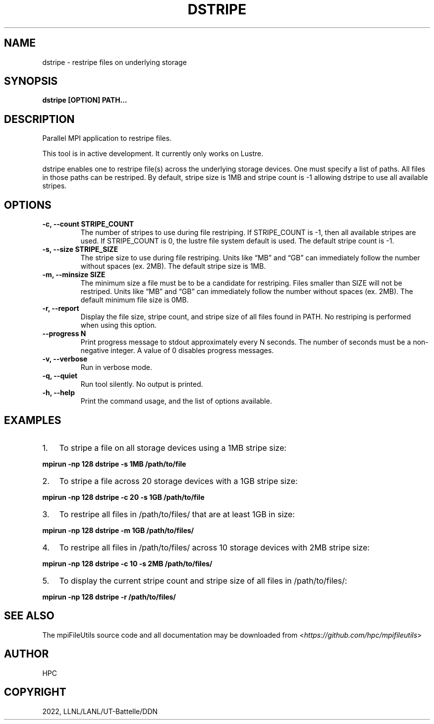 .\" Man page generated from reStructuredText.
.
.TH "DSTRIPE" "1" "Jan 31, 2022" "0.11.1" "mpiFileUtils"
.SH NAME
dstripe \- restripe files on underlying storage
.
.nr rst2man-indent-level 0
.
.de1 rstReportMargin
\\$1 \\n[an-margin]
level \\n[rst2man-indent-level]
level margin: \\n[rst2man-indent\\n[rst2man-indent-level]]
-
\\n[rst2man-indent0]
\\n[rst2man-indent1]
\\n[rst2man-indent2]
..
.de1 INDENT
.\" .rstReportMargin pre:
. RS \\$1
. nr rst2man-indent\\n[rst2man-indent-level] \\n[an-margin]
. nr rst2man-indent-level +1
.\" .rstReportMargin post:
..
.de UNINDENT
. RE
.\" indent \\n[an-margin]
.\" old: \\n[rst2man-indent\\n[rst2man-indent-level]]
.nr rst2man-indent-level -1
.\" new: \\n[rst2man-indent\\n[rst2man-indent-level]]
.in \\n[rst2man-indent\\n[rst2man-indent-level]]u
..
.SH SYNOPSIS
.sp
\fBdstripe [OPTION] PATH…\fP
.SH DESCRIPTION
.sp
Parallel MPI application to restripe files.
.sp
This tool is in active development. It currently only works on Lustre.
.sp
dstripe enables one to restripe file(s) across the underlying storage
devices. One must specify a list of paths. All files in those paths can
be restriped. By default, stripe size is 1MB and stripe count is \-1
allowing dstripe to use all available stripes.
.SH OPTIONS
.INDENT 0.0
.TP
.B \-c, \-\-count STRIPE_COUNT
The number of stripes to use during file restriping. If STRIPE_COUNT
is \-1, then all available stripes are used. If STRIPE_COUNT is 0,
the lustre file system default is used. The default stripe count is
\-1.
.UNINDENT
.INDENT 0.0
.TP
.B \-s, \-\-size STRIPE_SIZE
The stripe size to use during file restriping. Units like “MB” and
“GB” can immediately follow the number without spaces (ex. 2MB). The
default stripe size is 1MB.
.UNINDENT
.INDENT 0.0
.TP
.B \-m, \-\-minsize SIZE
The minimum size a file must be to be a candidate for restriping.
Files smaller than SIZE will not be restriped. Units like “MB” and
“GB” can immediately follow the number without spaces (ex. 2MB). The
default minimum file size is 0MB.
.UNINDENT
.INDENT 0.0
.TP
.B \-r, \-\-report
Display the file size, stripe count, and stripe size of all files
found in PATH. No restriping is performed when using this option.
.UNINDENT
.INDENT 0.0
.TP
.B \-\-progress N
Print progress message to stdout approximately every N seconds.
The number of seconds must be a non\-negative integer.
A value of 0 disables progress messages.
.UNINDENT
.INDENT 0.0
.TP
.B \-v, \-\-verbose
Run in verbose mode.
.UNINDENT
.INDENT 0.0
.TP
.B \-q, \-\-quiet
Run tool silently. No output is printed.
.UNINDENT
.INDENT 0.0
.TP
.B \-h, \-\-help
Print the command usage, and the list of options available.
.UNINDENT
.SH EXAMPLES
.INDENT 0.0
.IP 1. 3
To stripe a file on all storage devices using a 1MB stripe size:
.UNINDENT
.sp
\fBmpirun \-np 128 dstripe \-s 1MB /path/to/file\fP
.INDENT 0.0
.IP 2. 3
To stripe a file across 20 storage devices with a 1GB stripe size:
.UNINDENT
.sp
\fBmpirun \-np 128 dstripe \-c 20 \-s 1GB /path/to/file\fP
.INDENT 0.0
.IP 3. 3
To restripe all files in /path/to/files/ that are at least 1GB in
size:
.UNINDENT
.sp
\fBmpirun \-np 128 dstripe \-m 1GB /path/to/files/\fP
.INDENT 0.0
.IP 4. 3
To restripe all files in /path/to/files/ across 10 storage devices
with 2MB stripe size:
.UNINDENT
.sp
\fBmpirun \-np 128 dstripe \-c 10 \-s 2MB /path/to/files/\fP
.INDENT 0.0
.IP 5. 3
To display the current stripe count and stripe size of all files in
/path/to/files/:
.UNINDENT
.sp
\fBmpirun \-np 128 dstripe \-r /path/to/files/\fP
.SH SEE ALSO
.sp
The mpiFileUtils source code and all documentation may be downloaded
from <\fI\%https://github.com/hpc/mpifileutils\fP>
.SH AUTHOR
HPC
.SH COPYRIGHT
2022, LLNL/LANL/UT-Battelle/DDN
.\" Generated by docutils manpage writer.
.
